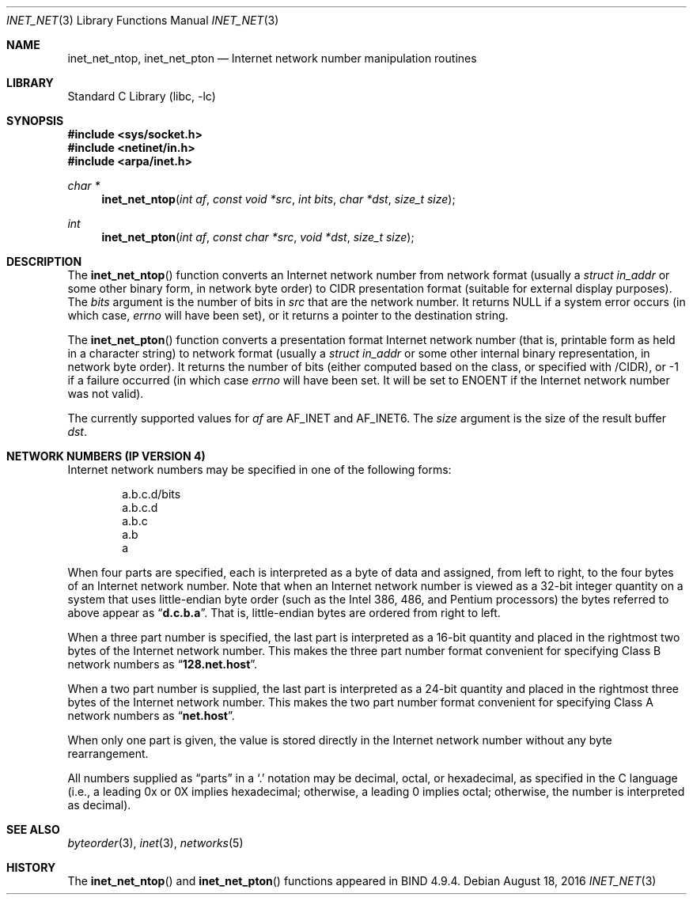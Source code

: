 .\"	$NetBSD: inet_net.3,v 1.4 1999/03/22 19:44:52 garbled Exp $
.\"
.\" Copyright (c) 1997 The NetBSD Foundation, Inc.
.\" All rights reserved.
.\"
.\" This code is derived from software contributed to The NetBSD Foundation
.\" by Luke Mewburn.
.\"
.\" Redistribution and use in source and binary forms, with or without
.\" modification, are permitted provided that the following conditions
.\" are met:
.\" 1. Redistributions of source code must retain the above copyright
.\"    notice, this list of conditions and the following disclaimer.
.\" 2. Redistributions in binary form must reproduce the above copyright
.\"    notice, this list of conditions and the following disclaimer in the
.\"    documentation and/or other materials provided with the distribution.
.\" 3. Neither the name of The NetBSD Foundation nor the names of its
.\"    contributors may be used to endorse or promote products derived
.\"    from this software without specific prior written permission.
.\"
.\" THIS SOFTWARE IS PROVIDED BY THE NETBSD FOUNDATION, INC. AND CONTRIBUTORS
.\" ``AS IS'' AND ANY EXPRESS OR IMPLIED WARRANTIES, INCLUDING, BUT NOT LIMITED
.\" TO, THE IMPLIED WARRANTIES OF MERCHANTABILITY AND FITNESS FOR A PARTICULAR
.\" PURPOSE ARE DISCLAIMED.  IN NO EVENT SHALL THE FOUNDATION OR CONTRIBUTORS
.\" BE LIABLE FOR ANY DIRECT, INDIRECT, INCIDENTAL, SPECIAL, EXEMPLARY, OR
.\" CONSEQUENTIAL DAMAGES (INCLUDING, BUT NOT LIMITED TO, PROCUREMENT OF
.\" SUBSTITUTE GOODS OR SERVICES; LOSS OF USE, DATA, OR PROFITS; OR BUSINESS
.\" INTERRUPTION) HOWEVER CAUSED AND ON ANY THEORY OF LIABILITY, WHETHER IN
.\" CONTRACT, STRICT LIABILITY, OR TORT (INCLUDING NEGLIGENCE OR OTHERWISE)
.\" ARISING IN ANY WAY OUT OF THE USE OF THIS SOFTWARE, EVEN IF ADVISED OF THE
.\" POSSIBILITY OF SUCH DAMAGE.
.\"
.\" $FreeBSD: stable/12/lib/libc/net/inet_net.3 314436 2017-02-28 23:42:47Z imp $
.\"
.Dd August 18, 2016
.Dt INET_NET 3
.Os
.Sh NAME
.Nm inet_net_ntop ,
.Nm inet_net_pton
.Nd Internet network number manipulation routines
.Sh LIBRARY
.Lb libc
.Sh SYNOPSIS
.In sys/socket.h
.In netinet/in.h
.In arpa/inet.h
.Ft char *
.Fn inet_net_ntop "int af" "const void *src" "int bits" "char *dst" "size_t size"
.Ft int
.Fn inet_net_pton "int af" "const char *src" "void *dst" "size_t size"
.Sh DESCRIPTION
The
.Fn inet_net_ntop
function converts an Internet network number from network format (usually a
.Vt "struct in_addr"
or some other binary form, in network byte order) to CIDR presentation format
(suitable for external display purposes).
The
.Fa bits
argument
is the number of bits in
.Fa src
that are the network number.
It returns
.Dv NULL
if a system error occurs (in which case,
.Va errno
will have been set), or it returns a pointer to the destination string.
.Pp
The
.Fn inet_net_pton
function converts a presentation format Internet network number (that is,
printable form as held in a character string) to network format (usually a
.Vt "struct in_addr"
or some other internal binary representation, in network byte order).
It returns the number of bits (either computed based on the class, or
specified with /CIDR), or \-1 if a failure occurred
(in which case
.Va errno
will have been set.
It will be set to
.Er ENOENT
if the Internet network number was not valid).
.Pp
The currently supported values for
.Fa af
are
.Dv AF_INET
and
.Dv AF_INET6 .
The
.Fa size
argument
is the size of the result buffer
.Fa dst .
.Sh NETWORK NUMBERS (IP VERSION 4)
Internet network numbers may be specified in one of the following forms:
.Bd -literal -offset indent
a.b.c.d/bits
a.b.c.d
a.b.c
a.b
a
.Ed
.Pp
When four parts are specified, each is interpreted
as a byte of data and assigned, from left to right,
to the four bytes of an Internet network number.
Note
that when an Internet network number is viewed as a 32-bit
integer quantity on a system that uses little-endian
byte order (such as the
.Tn Intel 386 , 486 ,
and
.Tn Pentium
processors) the bytes referred to above appear as
.Dq Li d.c.b.a .
That is, little-endian bytes are ordered from right to left.
.Pp
When a three part number is specified, the last
part is interpreted as a 16-bit quantity and placed
in the rightmost two bytes of the Internet network number.
This makes the three part number format convenient
for specifying Class B network numbers as
.Dq Li 128.net.host .
.Pp
When a two part number is supplied, the last part
is interpreted as a 24-bit quantity and placed in
the rightmost three bytes of the Internet network number.
This makes the two part number format convenient
for specifying Class A network numbers as
.Dq Li net.host .
.Pp
When only one part is given, the value is stored
directly in the Internet network number without any byte
rearrangement.
.Pp
All numbers supplied as
.Dq parts
in a
.Ql \&.
notation
may be decimal, octal, or hexadecimal, as specified
in the C language (i.e., a leading 0x or 0X implies
hexadecimal; otherwise, a leading 0 implies octal;
otherwise, the number is interpreted as decimal).
.\"
.\" .Sh NETWORK NUMBERS (IP VERSION 6)
.\" XXX - document this!
.\"
.Sh SEE ALSO
.Xr byteorder 3 ,
.Xr inet 3 ,
.Xr networks 5
.Sh HISTORY
The
.Fn inet_net_ntop
and
.Fn inet_net_pton
functions appeared in BIND 4.9.4.
